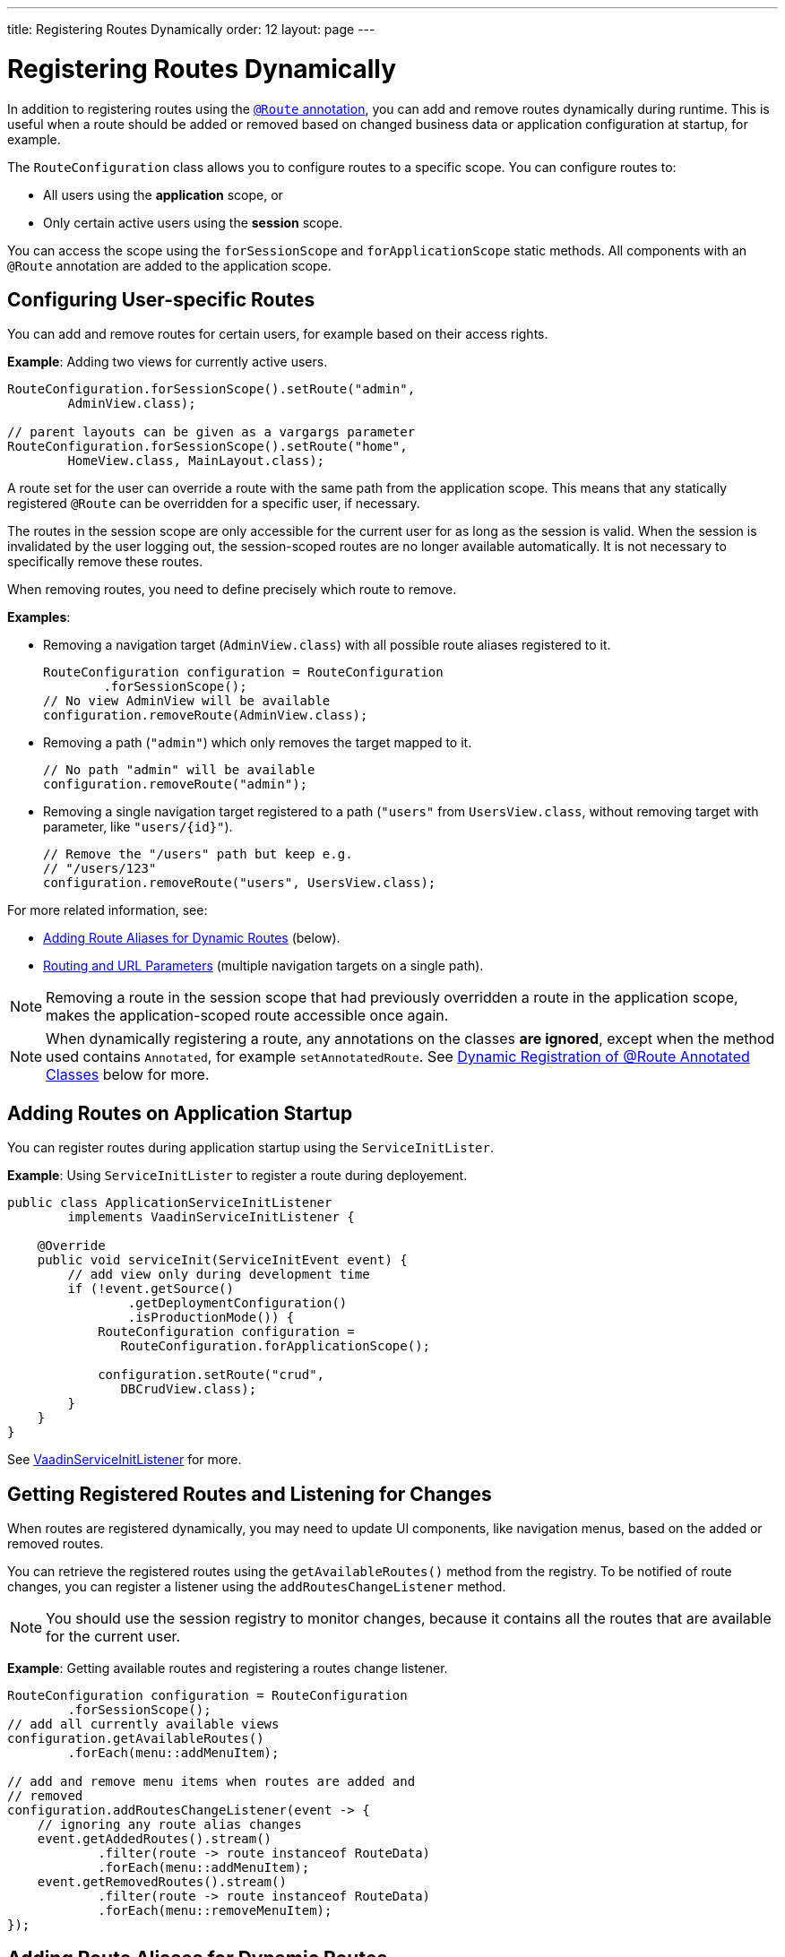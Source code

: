 ---
title: Registering Routes Dynamically
order: 12
layout: page
---

ifdef::env-github[:outfilesuffix: .asciidoc]

= Registering Routes Dynamically

In addition to registering routes using the <<tutorial-routing-annotation#,`@Route` annotation>>, you can add and remove routes dynamically during runtime. This is useful when a route should be added or removed based on changed business data or application configuration at startup, for example. 

The `RouteConfiguration` class allows you to configure routes to a specific scope. You can configure routes to:

* All users using the *application* scope, or 
* Only certain active users using the *session* scope. 

You can access the scope using the `forSessionScope` and `forApplicationScope` static methods. All components with an `@Route` annotation are added to the application scope.

== Configuring User-specific Routes

You can add and remove routes for certain users, for example based on their access rights. 

*Example*: Adding two views for currently active users. 

[source, java]
----
RouteConfiguration.forSessionScope().setRoute("admin",
        AdminView.class);

// parent layouts can be given as a vargargs parameter
RouteConfiguration.forSessionScope().setRoute("home",
        HomeView.class, MainLayout.class);
----

A route set for the user can override a route with the same path from the application scope. This means that any statically registered `@Route` can be overridden for a specific user, if necessary.

The routes in the session scope are only accessible for the current user for as
long as the session is valid. When the session is invalidated by the user logging out, the session-scoped routes are no longer available automatically. It is not necessary to specifically remove these routes. 

When removing routes, you need to define precisely which route to remove. 

*Examples*:

* Removing a navigation target (`AdminView.class`) with all possible route aliases registered to it.
+
[source, java]
----
RouteConfiguration configuration = RouteConfiguration
        .forSessionScope();
// No view AdminView will be available
configuration.removeRoute(AdminView.class);
----

* Removing a path (`"admin"`) which only removes the target mapped to it.
+
[source, java]
----
// No path "admin" will be available
configuration.removeRoute("admin");
----

* Removing a single navigation target registered to a path (`"users"` from `UsersView.class`,  without removing target with parameter, like `"users/{id}"`).
+
[source, java]
----
// Remove the "/users" path but keep e.g.
// "/users/123"
configuration.removeRoute("users", UsersView.class);
----

For more related information, see: 

* <<Adding Route Aliases for Dynamic Routes>> (below).
* <<tutorial-router-url-parameters#,Routing and URL Parameters>> (multiple navigation targets on a single path).


[NOTE]
Removing a route in the session scope that had previously overridden a route in the application scope, makes the application-scoped route accessible once again.

[NOTE]
When dynamically registering a route, any annotations on the classes *are ignored*, except when the method used contains `Annotated`, for example `setAnnotatedRoute`. See <<Dynamic Registration of @Route Annotated Classes>> below for more.

[[application.startup]]
== Adding Routes on Application Startup

You can register routes during application startup using the `ServiceInitLister`.

*Example*: Using `ServiceInitLister` to register a route during deployement. 

[source,java]
----
public class ApplicationServiceInitListener
        implements VaadinServiceInitListener {

    @Override
    public void serviceInit(ServiceInitEvent event) {
        // add view only during development time
        if (!event.getSource()
                .getDeploymentConfiguration()
                .isProductionMode()) {
            RouteConfiguration configuration =
               RouteConfiguration.forApplicationScope();

            configuration.setRoute("crud",
               DBCrudView.class);
        }
    }
}
----

See <<../advanced/tutorial-service-init-listener#,VaadinServiceInitListener>> for more.

== Getting Registered Routes and Listening for Changes

When routes are registered dynamically, you may need to update UI components, like navigation menus, based on the added or removed routes.

You can retrieve the registered routes using the `getAvailableRoutes()` method from the registry. To be notified of route changes, you can register a listener using the `addRoutesChangeListener` method.

[NOTE]
You should use the session registry to monitor changes, because it contains all the routes that are available for the current user.

*Example*: Getting available routes and registering a routes change listener. 

[source, java]
----
RouteConfiguration configuration = RouteConfiguration
        .forSessionScope();
// add all currently available views
configuration.getAvailableRoutes()
        .forEach(menu::addMenuItem);

// add and remove menu items when routes are added and
// removed
configuration.addRoutesChangeListener(event -> {
    // ignoring any route alias changes
    event.getAddedRoutes().stream()
            .filter(route -> route instanceof RouteData)
            .forEach(menu::addMenuItem);
    event.getRemovedRoutes().stream()
            .filter(route -> route instanceof RouteData)
            .forEach(menu::removeMenuItem);
});

----

== Adding Route Aliases for Dynamic Routes

When adding dynamic routes, the first path for which a navigation target is added is marked as the main path. The main path is returned by the `getUrl` methods in a `RouteConfiguration`. Any additional registered path is seen as a route alias.

*Example*: Adding multiple routes as navigation targets in a `RouteConfiguration`. 

[source, java]
----
RouteConfiguration configuration =
        RouteConfiguration.forSessionScope();
configuration.setRoute("main", MyRoute.class);
configuration.setRoute("info", MyRoute.class);
configuration.setRoute("version", MyRoute.class);
----

In this scenario, the `configuration.getUrl(MyRoute.class)` method returns `main`.

*Example*: Static class definition equivalent of the above route registration example. 
[source, java]
----
@Route("main")
@RouteAlias("info")
@RouteAlias("version")
private class MyRoute extends Div {
}
----

If the `"main"` path is removed and an alias path remains available for use, the main path is updated to the first alias path found in the registry.

[WARNING]
Be cautious when adding or removing routes from the `ApplicationRouteRegistry`, because this impacts every user of the system.

[[dynamic.annotations]]
== Dynamic Registration of @Route Annotated Classes

If you want to map all routes in the same way using the `@Route` annotation, you can configure the routes statically, but postpone registration until runtime. 

To skip static registration on servlet initialization, add the `registerAtStartup = false` parameter to the `@Route` annotation. This prevents the route being registered on startup to the application-scoped registry. It also makes it easier to use existing parent chains and paths that are modified from the parent.

*Example*: Using the `registerAtStartup` parameter to postpone route registration. 
[source, java]
----
@Route(value = "quarterly-report",
       layout = MainLayout.class,
       registerAtStartup = false)
@RouteAlias(value = "qr", layout = MainLayout.class)
public class ReportView extends VerticalLayout
        implements HasUrlParameter<String> {
    // implementation omitted
}

// register the above view during runtime
if (getCurrentUser().hasAccessToReporting()) {
    RouteConfiguration.forSessionScope()
            .setAnnotatedRoute(ReportView.class);
}
----

== Example: Adding a New View on User Login

This example demonstrates how to add a new view on user login. There are two types of users: admin users and normal users. After login, we show a different view, depending on the user's access rights. 

The demo application contains:

* The `LoginPage` class that defines a statically registered route, `""`. This route is mapped to the login used for user authentication. 
+
[source, java]
----
@Route("")
public class LoginPage extends Div {

    private TextField login;
    private PasswordField password;

    public LoginPage() {
        login = new TextField("Login");
        password = new PasswordField("Password");

        Button submit = new Button("Submit",
                this::handleLogin);

        add(login, password, submit);
    }

    private void handleLogin(
            ClickEvent<Button> buttonClickEvent) {
    }
}
----
+ 
* The `MainLayout` class that contains a menu.
+
[source, java]
----
public class MainLayout extends Div
        implements RouterLayout {
    public MainLayout() {
        // Implementation omitted, but could contain
        // a menu.
    }
}
----

* The `InfoView` class that defines the  `"info"` route. This route is not statically registered, because it has the `registerAtStartup = false` parameter.

+
[source, java]
----
@Route(value = "info", layout = MainLayout.class,
       registerAtStartup = false)
public class InfoView extends Div {
    public InfoView() {
        add(new Span("This page contains info about "
                + "the application"));
    }
}
----

After login, we want to add a new route depending on the access rights of the user. There are two available targets:

* `AdminView` class.
+
[source, java]
----
public class AdminView extends Div {
}
----
* `UserView` class.
+
[source, java]
----
public class UserView extends Div {
}
----


In the `LoginPage` class, we handle adding to only the user session as follows:

[source, java]
----
private void handleLogin(
        ClickEvent<Button> buttonClickEvent) {
    // Validation of credentials is skipped

    RouteConfiguration configuration =
            RouteConfiguration.forSessionScope();

    if ("admin".equals(login.getValue())) {
        configuration.setRoute("", AdminView.class,
                MainLayout.class);
    } else if ("user".equals(login.getValue())) {
        configuration.setRoute("", UserView.class,
                MainLayout.class);
    }

    configuration.setAnnotatedRoute(InfoView.class);

    UI.getCurrent().getPage().reload();
}
----

* A new target for the path `""` is added to the session-scoped route registry. The new target overrides the application-scoped path `""` for the user. 
* The `InfoView` class is added using the `layout` setup, configured using the `@Route` annotation. It is registered to the path `"info"` with the same `MainLayout` as the parent layout.

[NOTE]
Other users on other sessions still get Login for the `""` path and cannot access `"info"`.
